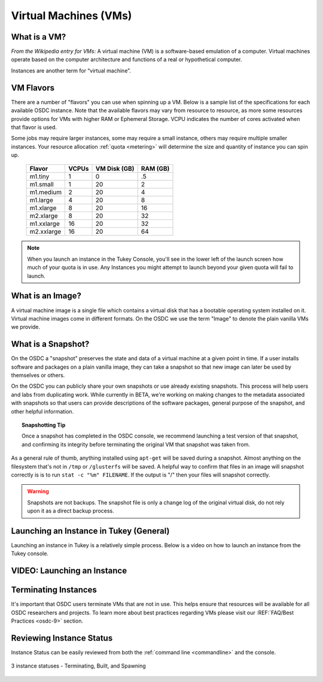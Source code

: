 Virtual Machines (VMs)
===========================================

.. _instances: 

What is a VM?
-----------------

*From the Wikipedia entry for VMs:* A virtual machine (VM) is a software-based emulation of a computer. 
Virtual machines operate based on the computer architecture and functions 
of a real or hypothetical computer.

Instances are another term for “virtual machine”.

.. _flavors:

VM Flavors
-----------------

There are a number of "flavors" you can use when spinning up a VM.  Below is a sample list
of the specifications for each available OSDC instance.   Note that the available flavors may vary 
from resource to resource, as more some resources provide options for VMs with higher RAM or Ephemeral Storage.   
VCPU indicates the number of cores activated when that flavor is used.   

Some jobs may require larger instances, some may require a small instance, 
others may require multiple smaller instances.  Your resource allocation :ref:`quota  <metering>` 
will determine the size and quantity of instance you can spin up.   

  =============  ========  ===============  ============
  Flavor         VCPUs     VM Disk (GB)     RAM (GB)           
  =============  ========  ===============  ============
  m1.tiny        1         0                .5          
  m1.small       1         20               2          
  m1.medium      2         20               4         
  m1.large       4         20               8          
  m1.xlarge      8         20               16          
  m2.xlarge      8         20               32          
  m1.xxlarge     16        20               32          
  m2.xxlarge     16        20               64          
  =============  ========  ===============  ============

.. NOTE::  When you launch an instance in the Tukey Console, you'll see in the lower left
	of the launch screen how much of your quota is in use.  Any Instances you might 
	attempt to launch beyond your given quota will fail to launch.

What is an Image?
-----------------

A virtual machine image is a single file which contains a virtual disk that 
has a bootable operating system installed on it.  Virtual machine images come in 
different formats.  On the OSDC we use the term "Image" to denote the plain vanilla 
VMs we provide.


.. _snapshot:

What is a Snapshot?
--------------------

On the OSDC a "snapshot" preserves the state and data of a virtual machine at a given point in time.   If a user
installs software and packages on a plain vanilla image, they can take a snapshot so that new image can 
later be used by themselves or others.   

On the OSDC you can publicly share your own snapshots or use already existing snapshots.   This process will help users and 
labs from duplicating work.   While currently in BETA, we're working on making changes to the metadata associated
with snapshots so that users can provide descriptions of the software packages, general purpose of the 
snapshot, and other helpful information. 

..  topic::  Snapshotting Tip

	Once a snapshot has completed in the OSDC console, we recommend launching a test version
	of that snapshot, and confirming its integrity before terminating the original VM that snapshot was taken from.

As a general rule of thumb, anything installed using ``apt-get`` will be saved during a snapshot.  Almost 
anything on the filesystem that's not in ``/tmp`` or ``/glusterfs`` will be saved. A helpful 
way to confirm that files in an image will snapshot correctly is is to run ``stat -c "%m" FILENAME``.   
If the output is "/" then your files will snapshot correctly.

..  warning::  Snapshots are not backups. The snapshot file is only a change log 
	of the original virtual disk, do not rely upon it as a direct backup process.

.. _launch:

Launching an Instance in Tukey (General)
----------------------------------------

Launching an instance in Tukey is a relatively simple process.  Below is a video on how to launch an instance from the Tukey console. 


VIDEO: Launching an Instance
----------------------------
.. raw:: html

        <p><object width="480" height="385"><param name="movie"
        value="https://www.youtube.com/v/2aPMOhCgIHw&hl=en_US&fs=1&rel=0"></param><param
        name="allowFullScreen" value="true"></param><param
        name="allowscriptaccess" value="always"></param><embed
        src="https://www.youtube.com/v/2aPMOhCgIHw&hl=en_US&fs=1&rel=0"
        type="application/x-shockwave-flash" allowscriptaccess="always"
        allowfullscreen="true" width="480"
        height="385"></embed></object></p>

.. _inst_status:

Terminating Instances
----------------------------

It's important that OSDC users terminate VMs that are not in use.   This helps ensure that resources
will be available for all OSDC researchers and projects.   To learn more about best practices regarding VMs
please visit our :REF:`FAQ/Best Practices <osdc-9>` section.

Reviewing Instance Status
----------------------------

Instance Status can be easily reviewed from both the :ref:`command line  <commandline>` and the console.  

.. figure:: _static/instances.png
    :alt: Instance status
    :align: center

    3 instance statuses - Terminating, Built, and Spawning
